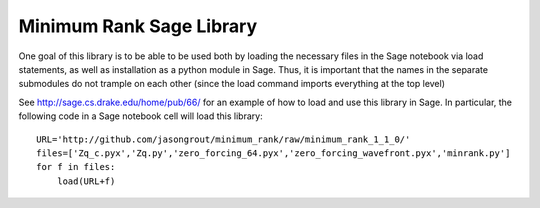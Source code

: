 Minimum Rank Sage Library
=========================

One goal of this library is to be able to be used both by loading the necessary files in the Sage notebook via load statements, as well as installation as a python module in Sage.  Thus, it is important that the names in the separate submodules do not trample on each other (since the load command imports everything at the top level)

See http://sage.cs.drake.edu/home/pub/66/ for an example of how to load and use this library in Sage.  In particular, the following code in a Sage notebook cell will load this library::

  URL='http://github.com/jasongrout/minimum_rank/raw/minimum_rank_1_1_0/'
  files=['Zq_c.pyx','Zq.py','zero_forcing_64.pyx','zero_forcing_wavefront.pyx','minrank.py']
  for f in files:
      load(URL+f)
